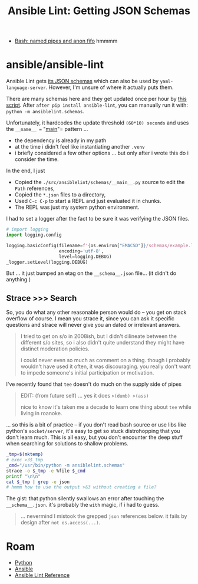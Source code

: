 :PROPERTIES:
:ID:       ffbdd4eb-643d-400e-9be2-203386f18310
:END:
#+TITLE: Ansible Lint: Getting JSON Schemas
#+CATEGORY: slips
#+TAGS:


+ [[https://superuser.com/questions/184307/bash-create-anonymous-fifo][Bash: named pipes and anon fifo]] hmmmm

* ansible/ansible-lint

Ansible Lint gets [[https://github.com/ansible/ansible-lint/tree/main/src/ansiblelint/schemas][its JSON schemas]] which can also be used by =yaml-language-server=.
However, I'm unsure of where it actually puts them.

There are many schemas here and they get updated once per hour by [[https://github.com/ansible/ansible-lint/blob/main/src/ansiblelint/schemas/__main__.py][this
script]]. After =after pip install ansible-lint=, you can manually run it with:
=python -m ansiblelint.schemas=.

Unfortunately, it hardcodes the update threshold =(60*10) seconds= and uses the
 =__name__ == "__main__"= pattern ...

+ the dependency is already in my path
+ at the time i didn't feel like instantiating another =.venv=
+ i briefly considered a few other options ... but only after i wrote this do i
  consider the time.

In the end, I just

+ Copied the =./src/ansiblelint/schemas/__main__.py= source to edit the =Path=
  references,
+ Copied the =*.json= files to a directory,
+ Used =C-c C-p= to start a REPL and just evaluated it in chunks.
+ The REPL was just my system python environment.

I had to set a logger after the fact to be sure it was verifying the JSON
files.

#+begin_src python
# import logging
import logging.config

logging.basicConfig(filename=f'{os.environ["EMACSD"]}/schemas/example.log',
                    encoding='utf-8',
                    level=logging.DEBUG)
_logger.setLevel(logging.DEBUG)
#+end_src

But ... it just bumped an etag on the =__schema__.json= file... (it didn't do
anything.)

** Strace >>> Search

So, you do what any other reasonable person would do -- you get on stack
overflow of course. I mean you strace it, since you can ask it specific
questions and strace will never give you an dated or irrelevant answers.

#+begin_quote
I tried to get on s/o in 2008ish, but I didn't dilineate between the different
s/o sites, so i also didn't quite understand they might have distinct moderation
policies.

i could never even so much as comment on a thing. though i probably wouldn't
have used it often, it was discouraging. you really don't want to impede
someone's initial participation or motivation.
#+end_quote

I've recently found that =tee= doesn't do much on the supply side of pipes

#+begin_quote
EDIT: (from future self) ... yes it does =>(dumb) >(ass)=

nice to know it's taken me a decade to learn one thing about =tee= while living in
roanoke.
#+end_quote

... so this is a bit of practice -- if
you don't read bash source or use libs like python's =socket/server=, it's easy
to get so stuck distrohopping that you don't learn much. This is all easy, but
you don't encounter the deep stuff when searching for solutions to shallow
problems.

#+headers: :results output code :wrap src syslog-mode
#+begin_src sh
_tmp=$(mktemp)
# exec >3$_tmp
_cmd="/usr/bin/python -m ansiblelint.schemas"
strace -o $_tmp -e %file $_cmd
printf "\n\n"
cat $_tmp | grep -e json
# hmmm how to use the output >&3 without creating a file?
#+end_src

#+RESULTS:
#+begin_src syslog-mode
Schemas were updated.



newfstatat(AT_FDCWD, "/usr/lib/python3.11/json/__init__.cpython-311-x86_64-linux-gnu.so", 0x7ffde2c5f440, 0) = -1 ENOENT (No such file or directory)
newfstatat(AT_FDCWD, "/usr/lib/python3.11/json/__init__.abi3.so", 0x7ffde2c5f440, 0) = -1 ENOENT (No such file or directory)
newfstatat(AT_FDCWD, "/usr/lib/python3.11/json/__init__.so", 0x7ffde2c5f440, 0) = -1 ENOENT (No such file or directory)
newfstatat(AT_FDCWD, "/usr/lib/python3.11/json/__init__.py", {st_mode=S_IFREG|0644, st_size=14020, ...}, 0) = 0
newfstatat(AT_FDCWD, "/usr/lib/python3.11/json/__init__.py", {st_mode=S_IFREG|0644, st_size=14020, ...}, 0) = 0
openat(AT_FDCWD, "/usr/lib/python3.11/json/__pycache__/__init__.cpython-311.pyc", O_RDONLY|O_CLOEXEC) = 3
openat(AT_FDCWD, "/usr/lib/python3.11/json/__init__.py", O_RDONLY|O_CLOEXEC) = 3
newfstatat(AT_FDCWD, "/usr/lib/python3.11/json", {st_mode=S_IFDIR|0755, st_size=118, ...}, 0) = 0
newfstatat(AT_FDCWD, "/usr/lib/python3.11/json", {st_mode=S_IFDIR|0755, st_size=118, ...}, 0) = 0
newfstatat(AT_FDCWD, "/usr/lib/python3.11/json", {st_mode=S_IFDIR|0755, st_size=118, ...}, 0) = 0
openat(AT_FDCWD, "/usr/lib/python3.11/json", O_RDONLY|O_NONBLOCK|O_CLOEXEC|O_DIRECTORY) = 3
newfstatat(AT_FDCWD, "/usr/lib/python3.11/json/decoder.py", {st_mode=S_IFREG|0644, st_size=12473, ...}, 0) = 0
newfstatat(AT_FDCWD, "/usr/lib/python3.11/json/decoder.py", {st_mode=S_IFREG|0644, st_size=12473, ...}, 0) = 0
openat(AT_FDCWD, "/usr/lib/python3.11/json/__pycache__/decoder.cpython-311.pyc", O_RDONLY|O_CLOEXEC) = 3
openat(AT_FDCWD, "/usr/lib/python3.11/json/decoder.py", O_RDONLY|O_CLOEXEC) = 3
newfstatat(AT_FDCWD, "/usr/lib/python3.11/json", {st_mode=S_IFDIR|0755, st_size=118, ...}, 0) = 0
newfstatat(AT_FDCWD, "/usr/lib/python3.11/json/scanner.py", {st_mode=S_IFREG|0644, st_size=2425, ...}, 0) = 0
newfstatat(AT_FDCWD, "/usr/lib/python3.11/json/scanner.py", {st_mode=S_IFREG|0644, st_size=2425, ...}, 0) = 0
openat(AT_FDCWD, "/usr/lib/python3.11/json/__pycache__/scanner.cpython-311.pyc", O_RDONLY|O_CLOEXEC) = 3
openat(AT_FDCWD, "/usr/lib/python3.11/json/scanner.py", O_RDONLY|O_CLOEXEC) = 3
newfstatat(AT_FDCWD, "/usr/lib/python3.11/lib-dynload/_json.cpython-311-x86_64-linux-gnu.so", {st_mode=S_IFREG|0755, st_size=44472, ...}, 0) = 0
openat(AT_FDCWD, "/usr/lib/python3.11/lib-dynload/_json.cpython-311-x86_64-linux-gnu.so", O_RDONLY|O_CLOEXEC) = 3
newfstatat(AT_FDCWD, "/usr/lib/python3.11/json", {st_mode=S_IFDIR|0755, st_size=118, ...}, 0) = 0
newfstatat(AT_FDCWD, "/usr/lib/python3.11/json/encoder.py", {st_mode=S_IFREG|0644, st_size=16080, ...}, 0) = 0
newfstatat(AT_FDCWD, "/usr/lib/python3.11/json/encoder.py", {st_mode=S_IFREG|0644, st_size=16080, ...}, 0) = 0
openat(AT_FDCWD, "/usr/lib/python3.11/json/__pycache__/encoder.cpython-311.pyc", O_RDONLY|O_CLOEXEC) = 3
openat(AT_FDCWD, "/usr/lib/python3.11/json/encoder.py", O_RDONLY|O_CLOEXEC) = 3
newfstatat(AT_FDCWD, "/usr/lib/python3.11/site-packages/ansiblelint/schemas/__store__.json", {st_mode=S_IFREG|0644, st_size=3278, ...}, AT_SYMLINK_NOFOLLOW) = 0
newfstatat(AT_FDCWD, "/usr/lib/python3.11/site-packages/ansiblelint/schemas/__store__.json", {st_mode=S_IFREG|0644, st_size=3278, ...}, 0) = 0
openat(AT_FDCWD, "/usr/lib/python3.11/site-packages/ansiblelint/schemas/__store__.json", O_RDONLY|O_CLOEXEC) = 3
newfstatat(AT_FDCWD, "/usr/lib/python3.11/site-packages/ansiblelint/schemas/__store__.json", {st_mode=S_IFREG|0644, st_size=3278, ...}, 0) = 0
access("/usr/lib/python3.11/site-packages/ansiblelint/schemas/__store__.json", W_OK) = -1 EACCES (Permission denied)
#+end_src

The gist: that python silently swallows an error after touching the
=__schema__.json=. it's probably the =with= magic, if i had to guess.

#+begin_quote
... nevermind I mistook the grepped =json= references below. it fails by design
after =not os.access(...)=.
#+end_quote


* Roam
+ [[id:b4c096ee-6e40-4f34-85a1-7fc901e819f5][Python]]
+ [[id:28e75534-cb99-4273-9d74-d3e7ff3a0eaf][Ansible]]
+ [[id:f5f59e15-624a-4ca0-8bb5-83b3cf1ae087][Ansible Lint Reference]]
